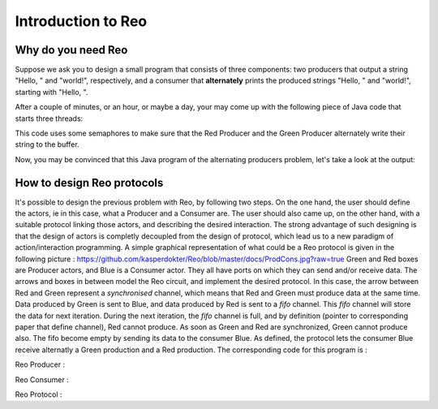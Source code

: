 Introduction to Reo
===================

Why do you need Reo
-------------------

Suppose we ask you to design a small program that consists of three components: two producers that output a string "Hello, " and "world!", respectively, and a consumer that **alternately** 
prints the produced strings "Hello, " and "world!", starting with "Hello, ". 

After a couple of minutes, or an hour, or maybe a day, your may come up with the following piece of Java code that starts three threads: 

.. code-block:: java
	:linenos:

	import java.util.concurrent.Semaphore;

	public class Main {
	
		private static final Semaphore greenSemaphore = new Semaphore(0);
		private static final Semaphore redSemaphore = new Semaphore(1);
		private static final Semaphore bufferSemaphore = new Semaphore(1);
		private static String buffer = null;
	
		public static void main(String[] args) {
			Thread redProducer = new Thread("Red Producer") {
				public void run() {			
					while (true) {
						for (int i = 0; i < 30000000; ++i);
						String redText = "Hello, ";
						try {
							redSemaphore.acquire();
							bufferSemaphore.acquire();
							buffer = redText;
							bufferSemaphore.release();
							greenSemaphore.release();
						} catch (InterruptedException e) { }
					}
				}
			};
		
			Thread greenProducer = new Thread("Green Producer") {
				public void run() {				
					while (true) {
						for (int i = 0; i < 50000000; ++i);
						String redText = "world! ";
						try {
							greenSemaphore.acquire();
							bufferSemaphore.acquire();
							buffer = redText;
							bufferSemaphore.release();
							redSemaphore.release();
						} catch (InterruptedException e) {
							e.printStackTrace();
						}
					}
				}
			};
		
			Thread blueConsumer = new Thread("Blue Consumer") {
				public void run() {	
					int k = 0;
					while (k < 10) {
						for (int i = 0; i < 40000000; ++i);					
						try {
							bufferSemaphore.acquire();
							if (buffer != null) {
								System.out.print(buffer);
								buffer = null; 
								k++;
							}
							bufferSemaphore.release();
						} catch (InterruptedException e) {
							e.printStackTrace();
						}
					}
				}
			};		
			
			redProducer.start();
			greenProducer.start();
			blueConsumer.start();
		
			try {
				blueConsumer.join();
			} catch (InterruptedException e) {
				e.printStackTrace();
			}
		}
	}

This code uses some semaphores to make sure that the Red Producer and the Green Producer alternately write their string to the buffer.

Now, you may be convinced that this Java program  of the alternating producers problem, let's take a look at the output:
 
.. code-block:: text
	Hello, world! Hello, Hello, world! Hello, Hello, Hello, Hello, Hello, 


How to design Reo protocols
---------------------------
It's possible to design the previous problem with Reo, by following two steps. On the one hand, the user should define the actors, ie in this case, what a Producer and a Consumer are. The user should also came up, on the other hand, with a suitable protocol linking those actors, and describing the desired interaction. The strong advantage of such designing is that the design of actors is completly decoupled from the design of protocol, which lead us to a new paradigm of action/interaction programming. 
A simple graphical representation of what could be a Reo protocol is given in the following picture :
https://github.com/kasperdokter/Reo/blob/master/docs/ProdCons.jpg?raw=true
Green and Red boxes are Producer actors, and Blue is a Consumer actor. They all have ports on which they can send and/or receive data. The arrows and boxes in between model the Reo circuit, and implement the desired protocol. In this case, the arrow between Red and Green represent a *synchronised* channel, which means that Red and Green must produce data at the same time. Data produced by Green is sent to Blue, and data produced by Red is sent to a *fifo* channel. This *fifo* channel will store the data for next iteration. During the next iteration, the *fifo* channel is full, and by definition (pointer to corresponding paper that define channel), Red cannot produce. As soon as Green and Red are synchronized, Green cannot produce also. The fifo become empty by sending its data to the consumer Blue.
As defined, the protocol lets the consumer Blue receive alternatly a Green production and a Red production. The corresponding code for this program is :

Reo Producer :

.. code-block:: java
	public class Producer {		
		public static void main(String[] args) {
                	Thread redProducer = new Thread("Red Producer") {
                        	public void run() {
                                	while (true) {
                                        	sleep(5000);
						producerText= ... ;
						put(output,producerText);
                                        	} catch (InterruptedException e) { }
					}
                                }
                        }
                };
		
Reo Consumer :

.. code-block:: java
	:linenos:

	public class Producer {
		public static void main(String[] args) {
                	Thread redProducer = new Thread("Red Producer") {
                        	public void run() {
                                	while (true) {
                                        	sleep(4000);
						get(input,displayText);
						print(displayText);
                                        	} catch (InterruptedException e) { }
                                	}
                        	}
			}
                };

Reo Protocol :

.. code-block::
	main = ProducerConsumer(a,b,c){
		alternator(a,b,c){
			syncdrain(a, b) sync(b, x) fifo(x, c) sync(a, c)
		}
		producer<color>(k){
			Java: Producer.java
		}
		consumer(k){
			Java: Consumer.java 
		}
		
		producer<red>(a) producer<green>(b) consumer(c) alternator(a,b,c)
	}
	


